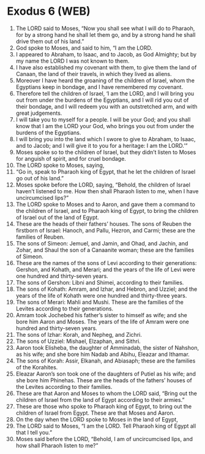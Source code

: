 * Exodus 6 (WEB)
:PROPERTIES:
:ID: WEB/02-EXO06
:END:

1. The LORD said to Moses, “Now you shall see what I will do to Pharaoh, for by a strong hand he shall let them go, and by a strong hand he shall drive them out of his land.”
2. God spoke to Moses, and said to him, “I am the LORD.
3. I appeared to Abraham, to Isaac, and to Jacob, as God Almighty; but by my name the LORD I was not known to them.
4. I have also established my covenant with them, to give them the land of Canaan, the land of their travels, in which they lived as aliens.
5. Moreover I have heard the groaning of the children of Israel, whom the Egyptians keep in bondage, and I have remembered my covenant.
6. Therefore tell the children of Israel, ‘I am the LORD, and I will bring you out from under the burdens of the Egyptians, and I will rid you out of their bondage, and I will redeem you with an outstretched arm, and with great judgements.
7. I will take you to myself for a people. I will be your God; and you shall know that I am the LORD your God, who brings you out from under the burdens of the Egyptians.
8. I will bring you into the land which I swore to give to Abraham, to Isaac, and to Jacob; and I will give it to you for a heritage: I am the LORD.’”
9. Moses spoke so to the children of Israel, but they didn’t listen to Moses for anguish of spirit, and for cruel bondage.
10. The LORD spoke to Moses, saying,
11. “Go in, speak to Pharaoh king of Egypt, that he let the children of Israel go out of his land.”
12. Moses spoke before the LORD, saying, “Behold, the children of Israel haven’t listened to me. How then shall Pharaoh listen to me, when I have uncircumcised lips?”
13. The LORD spoke to Moses and to Aaron, and gave them a command to the children of Israel, and to Pharaoh king of Egypt, to bring the children of Israel out of the land of Egypt.
14. These are the heads of their fathers’ houses. The sons of Reuben the firstborn of Israel: Hanoch, and Pallu, Hezron, and Carmi; these are the families of Reuben.
15. The sons of Simeon: Jemuel, and Jamin, and Ohad, and Jachin, and Zohar, and Shaul the son of a Canaanite woman; these are the families of Simeon.
16. These are the names of the sons of Levi according to their generations: Gershon, and Kohath, and Merari; and the years of the life of Levi were one hundred and thirty-seven years.
17. The sons of Gershon: Libni and Shimei, according to their families.
18. The sons of Kohath: Amram, and Izhar, and Hebron, and Uzziel; and the years of the life of Kohath were one hundred and thirty-three years.
19. The sons of Merari: Mahli and Mushi. These are the families of the Levites according to their generations.
20. Amram took Jochebed his father’s sister to himself as wife; and she bore him Aaron and Moses. The years of the life of Amram were one hundred and thirty-seven years.
21. The sons of Izhar: Korah, and Nepheg, and Zichri.
22. The sons of Uzziel: Mishael, Elzaphan, and Sithri.
23. Aaron took Elisheba, the daughter of Amminadab, the sister of Nahshon, as his wife; and she bore him Nadab and Abihu, Eleazar and Ithamar.
24. The sons of Korah: Assir, Elkanah, and Abiasaph; these are the families of the Korahites.
25. Eleazar Aaron’s son took one of the daughters of Putiel as his wife; and she bore him Phinehas. These are the heads of the fathers’ houses of the Levites according to their families.
26. These are that Aaron and Moses to whom the LORD said, “Bring out the children of Israel from the land of Egypt according to their armies.”
27. These are those who spoke to Pharaoh king of Egypt, to bring out the children of Israel from Egypt. These are that Moses and Aaron.
28. On the day when the LORD spoke to Moses in the land of Egypt,
29. The LORD said to Moses, “I am the LORD. Tell Pharaoh king of Egypt all that I tell you.”
30. Moses said before the LORD, “Behold, I am of uncircumcised lips, and how shall Pharaoh listen to me?”
